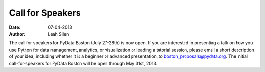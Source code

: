 Call for Speakers
#################
:date: 07-04-2013
:author: Leah Silen

The call for speakers for PyData Boston (July 27-28th) is now open. If you are
interested in presenting a talk on how you use Python for data management,
analytics, or visualization or leading a tutorial session, please email a short
description of your idea, including whether it is a beginner or advanced
presentation, to `boston_proposals@pydata.org`_. The initial call-for-speakers for
PyData Boston will be open through May 31st, 2013.

.. _boston_proposals@pydata.org: mailto:boston_proposals@pydata.org
